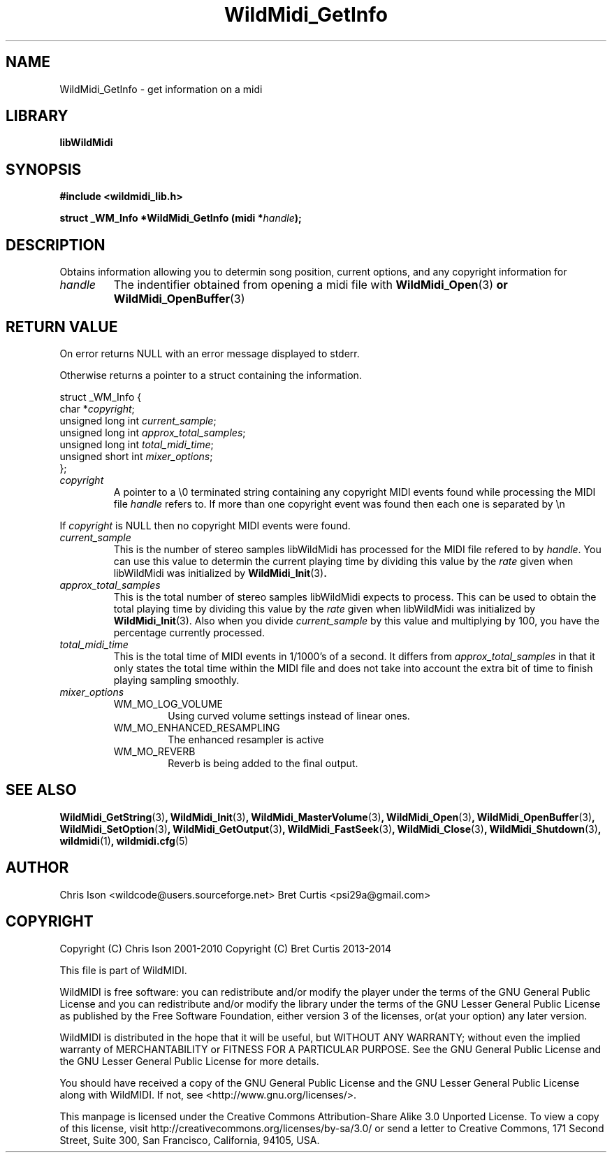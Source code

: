 .TH WildMidi_GetInfo 3 "05 June 2010" "" "WildMidi Programmer's Manual"
.SH NAME
WildMidi_GetInfo \- get information on a midi
.SH LIBRARY
.B libWildMidi
.SH SYNOPSIS
.B #include <wildmidi_lib.h>
.PP
.B struct _WM_Info *WildMidi_GetInfo (midi *\fIhandle\fP);
.PP
.SH DESCRIPTION
Obtains information allowing you to determin song position, current options, and any copyright information for
.PP
.IP \fIhandle\fP
The indentifier obtained from opening a midi file with \fBWildMidi_Open\fR(3)\fP or \fBWildMidi_OpenBuffer\fR(3)\fP
.PP
.SH RETURN VALUE
On error returns NULL with an error message displayed to stderr.
.PP
Otherwise returns a pointer to a struct containing the information.
.PP
.nf
struct _WM_Info {
   char *\fIcopyright\fP;
   unsigned long int \fIcurrent_sample\fP;
   unsigned long int \fIapprox_total_samples\fP;
   unsigned long int \fItotal_midi_time\fP;
   unsigned short int \fImixer_options\fP;
};
.fi
.PP
.IP \fIcopyright\fP
A pointer to a \\0 terminated string containing any copyright MIDI events found while processing the MIDI file \fIhandle\fP refers to. If more than one copyright event was found then each one is separated by \\n
.PP
If \fIcopyright\fP is NULL then no copyright MIDI events were found.
.PP
.IP \fIcurrent_sample\fP
This is the number of stereo samples libWildMidi has processed for the MIDI file refered to by \fIhandle\fP. You can use this value to determin the current playing time by dividing this value by the \fIrate\fP given when libWildMidi was initialized by \fBWildMidi_Init\fR(3)\fP.
.PP
.IP \fIapprox_total_samples\fP
This is the total number of stereo samples libWildMidi expects to process. This can be used to obtain the total playing time by dividing this value by the \fIrate\fP given when libWildMidi was initialized by \fBWildMidi_Init\fP\fR(3).\fP Also when you divide \fIcurrent_sample\fP by this value and multiplying by 100, you have the percentage currently processed.
.PP
.IP \fItotal_midi_time\fP
This is the total time of MIDI events in 1/1000's of a second. It differs from \fIapprox_total_samples\fP in that it only states the total time within the MIDI file and does not take into account the extra bit of time to finish playing sampling smoothly.
.PP
.IP \fImixer_options\fP
.RS
.IP WM_MO_LOG_VOLUME
Using curved volume settings instead of linear ones.
.PP
.IP WM_MO_ENHANCED_RESAMPLING
The enhanced resampler is active
.PP
.IP WM_MO_REVERB
Reverb is being added to the final output.
.RE
.PP
.SH SEE ALSO
.BR WildMidi_GetString (3) ,
.BR WildMidi_Init (3) ,
.BR WildMidi_MasterVolume (3) ,
.BR WildMidi_Open (3) ,
.BR WildMidi_OpenBuffer (3) ,
.BR WildMidi_SetOption (3) ,
.BR WildMidi_GetOutput (3) ,
.BR WildMidi_FastSeek (3) ,
.BR WildMidi_Close (3) ,
.BR WildMidi_Shutdown (3) ,
.BR wildmidi (1) ,
.BR wildmidi.cfg (5)
.PP
.SH AUTHOR
Chris Ison <wildcode@users.sourceforge.net>
Bret Curtis <psi29a@gmail.com>
.PP
.SH COPYRIGHT
Copyright (C) Chris Ison  2001-2010
Copyright (C) Bret Curtis 2013-2014
.PP
This file is part of WildMIDI.
.PP
WildMIDI is free software: you can redistribute and/or modify the player under the terms of the GNU General Public License and you can redistribute and/or modify the library under the terms of the GNU Lesser General Public License as published by the Free Software Foundation, either version 3 of the licenses, or(at your option) any later version.
.PP
WildMIDI is distributed in the hope that it will be useful, but WITHOUT ANY WARRANTY; without even the implied warranty of MERCHANTABILITY or FITNESS FOR A PARTICULAR PURPOSE. See the GNU General Public License and the GNU Lesser General Public License for more details.
.PP
You should have received a copy of the GNU General Public License and the GNU Lesser General Public License along with WildMIDI. If not, see <http://www.gnu.org/licenses/>.
.PP
.PP
This manpage is licensed under the Creative Commons Attribution-Share Alike 3.0 Unported License. To view a copy of this license, visit http://creativecommons.org/licenses/by-sa/3.0/ or send a letter to Creative Commons, 171 Second Street, Suite 300, San Francisco, California, 94105, USA.
.PP
